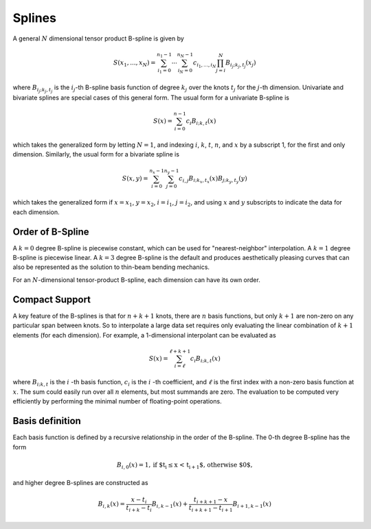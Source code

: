 =======
Splines
=======

A general :math:`N` dimensional tensor product B-spline is given by

.. math::

    S(x_1, ..., x_N) = \sum_{i_1=0}^{n_1-1}  \cdots \sum_{i_N=0}^{n_N-1} c_{i_1, ..., i_N} \prod_{j = i}^{N} B_{i_j;k_j,t_j}(x_j)

where :math:`B_{i_j;k_j,t_j}` is the :math:`i_j`-th B-spline basis function of 
degree :math:`k_j` over the knots :math:`{t_j}` for the :math:`j`-th dimension.
Univariate and bivariate splines are special cases of this general form. The 
usual form for a univariate B-spline is

.. math::

    S(x) = \sum_{i=0}^{n-1} c_i B_{i;k,t} (x)

which takes the generalized form by letting :math:`N=1`, and indexing :math:`i`,
:math:`k`, :math:`t`, :math:`n`, and :math:`x` by a subscript 1, for the first and only
dimension. Similarly, the usual form for a bivariate spline is


.. math::

    S(x, y) = \sum_{i=0}^{n_x -1} \sum_{j=0}^{n_y -1} c_{i,j} B_{i; k_x, t_x} (x) B_{j; k_y, t_y} (y)

which takes the generalized form if :math:`x=x_1`, :math:`y=x_2`, :math:`i = i_1`, 
:math:`j=i_2`, and  using :math:`x` and :math:`y` subscripts to indicate the
data for each dimension.

Order of B-Spline
-----------------

A :math:`k=0` degree B-spline is piecewise constant, which can be used for
"nearest-neighbor" interpolation. A :math:`k=1` degree B-spline is piecewise 
linear. A :math:`k=3` degree B-spline is the default and produces aesthetically 
pleasing curves that can also be represented as the solution to thin-beam 
bending mechanics.

For an :math:`N`-dimensional tensor-product B-spline, each dimension can have
its own order.


Compact Support
---------------

A key feature of the B-splines is that for :math:`n+k+1` knots, there are
:math:`n` basis functions, but only :math:`k+1` are non-zero on any 
particular span between knots. So to interpolate a large data set
requires only evaluating the linear combination of :math:`k+1` elements (for
each dimension). For example, a 1-dimensional interpolant can be 
evaluated as

.. math::

    S (x) = \sum_{i = \ell}^{\ell+k+1} c_i B_{i;k,t} (x)

where :math:`B_{i;k,t}` is the :math:`i` -th basis function,  :math:`c_i` is
the :math:`i` -th coefficient, and :math:`\ell` is the first index with a 
non-zero basis function at :math:`x`. The sum could easily run over all
:math:`n` elements, but most summands are zero. The evaluation
to be computed very efficiently by performing the minimal number of floating-point
operations.

Basis definition
----------------

Each basis function is defined by a recursive relationship in the order of the 
B-spline. The 0-th degree B-spline has the form

.. math::

    B_{i, 0}(x) = 1, \textrm{if $t_i \le x < t_{i+1}$, otherwise $0$,}

and higher degree B-splines are constructed as

.. math::

    B_{i, k}(x) = \frac{x - t_i}{t_{i+k} - t_i} B_{i, k-1}(x)
                 + \frac{t_{i+k+1} - x}{t_{i+k+1} - t_{i+1}} B_{i+1, k-1}(x)
